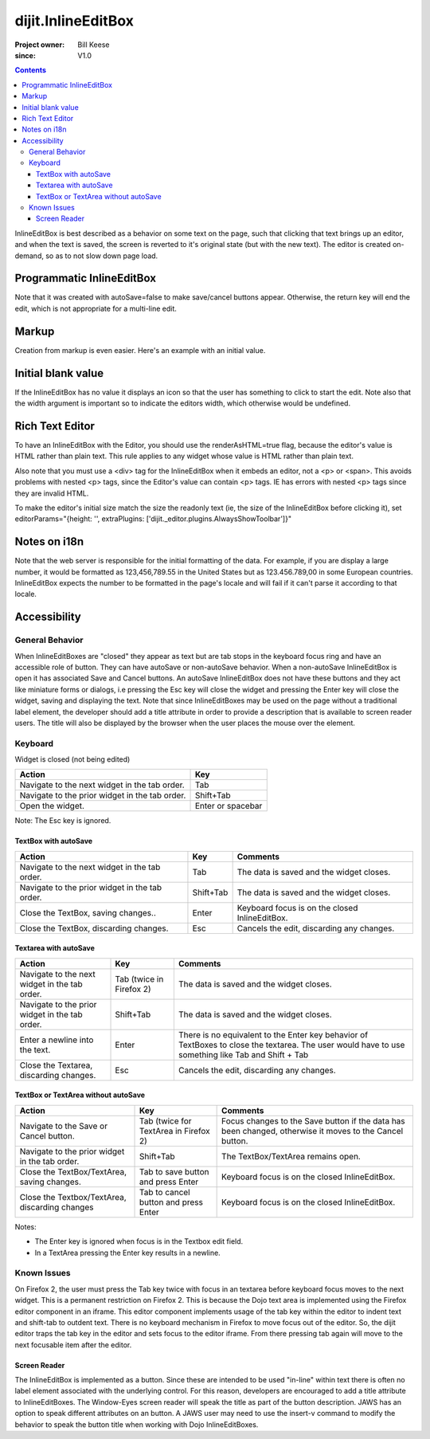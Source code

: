 .. _dijit/InlineEditBox:

===================
dijit.InlineEditBox
===================

:Project owner: Bill Keese
:since: V1.0

.. contents::
    :depth: 3

InlineEditBox is best described as a behavior on some text on the page, such that clicking that text brings up an editor, and when the text is saved, the screen is reverted to it's original state (but with the new text).
The editor is created on-demand, so as to not slow down page load.


Programmatic InlineEditBox
==========================

.. code-example ::

  .. js ::

    <script type="text/javascript">
      dojo.require("dijit.InlineEditBox");
      dojo.require("dijit.form.Textarea");

      var eb;
      dojo.ready(function(){
	  eb = new dijit.InlineEditBox({
            editor: "dijit.form.Textarea",
            autoSave: false
          }, "ieb");
      });
    </script>

  .. html ::

    <div id="ieb">
      When you click on this div you'll be able to edit it (in plain text).
      The editor's size will initially match the size of the (original) text, but will expand/contract as you type.
    </div>

Note that it was created with autoSave=false to make save/cancel buttons appear.
Otherwise, the return key will end the edit, which is not appropriate for a multi-line edit.

Markup
======

Creation from markup is even easier.
Here's an example with an initial value.

.. code-example ::

  .. js ::

    <script type="text/javascript">
      dojo.require("dijit.InlineEditBox");
      dojo.require("dijit.form.NumberSpinner");
    </script>

  .. html ::

    <span data-dojo-type="dijit.InlineEditBox" data-dojo-props="editor:'dijit.form.NumberSpinner', editorParams:{constraints: {places:0} }" width="70px" title="quantity">15</span>

Initial blank value
===================

If the InlineEditBox has no value it displays an icon so that the user has something to click to start the edit.
Note also that the width argument is important so to indicate the editors width, which otherwise would be undefined.

.. code-example ::

  .. js ::

    <script type="text/javascript">
      dojo.require("dijit.InlineEditBox");
      dojo.require("dijit.form.NumberTextBox");
    </script>

  .. html ::

    <span data-dojo-type="dijit.InlineEditBox" data-dojo-props="editor:'dijit.form.NumberTextBox'" title="quantity" width="70px"></span>


Rich Text Editor
================

To have an InlineEditBox with the Editor, you should use the renderAsHTML=true flag, because the editor's value is HTML rather
than plain text.
This rule applies to any widget whose value is HTML rather than plain text.

Also note that you must use a <div> tag for the InlineEditBox when it embeds an editor, not a <p> or <span>.
This avoids
problems with nested <p> tags, since the Editor's value can contain <p> tags.
IE has errors with nested <p> tags since they are
invalid HTML.

To make the editor's initial size match the size the readonly text (ie, the size of the InlineEditBox before clicking it), set editorParams="{height: '', extraPlugins: ['dijit._editor.plugins.AlwaysShowToolbar']}"

.. code-example ::

  .. js ::

    <script type="text/javascript">
      dojo.require("dijit.InlineEditBox");
      dojo.require("dijit.Editor");
      dojo.require("dijit._editor.plugins.AlwaysShowToolbar");
    </script>

  .. html ::

    <div data-dojo-type="dijit.InlineEditBox" data-dojo-props="editor:'dijit.Editor', renderAsHtml:true, autoSave:false,
			editorParams:{height: '', extraPlugins: ['dijit._editor.plugins.AlwaysShowToolbar']}"></div>

Notes on i18n
=============

Note that the web server is responsible for the initial formatting of the data.
For example, if you are display a large number, it would be formatted as 123,456,789.55 in the United States
but as 123.456.789,00 in some European countries.
InlineEditBox expects the number to be formatted in the page's locale and will fail if it can't parse it according to that locale.


Accessibility
=============

General Behavior
----------------

When InlineEditBoxes are "closed" they appear as text but are tab stops in the keyboard focus ring and have an accessible role of button.
They can have autoSave or non-autoSave behavior.
When a non-autoSave InlineEditBox is open it has associated Save and Cancel buttons.
An autoSave InlineEditBox does not have these buttons and they act like miniature forms or dialogs,
i.e pressing the Esc key will close the widget and pressing the Enter key will close the widget, saving and displaying the text.
Note that since InlineEditBoxes may be used on the page without a traditional label element,
the developer should add a title attribute in order to provide a description that is available to screen reader users.
The title will also be displayed by the browser when the user places the mouse over the element.

Keyboard
--------

Widget is closed (not being edited)

==============================================    =================================================
Action                                            Key
==============================================    =================================================
Navigate to the next widget in the tab order.     Tab
Navigate to the prior widget in the tab order.    Shift+Tab
Open the widget.                                  Enter or spacebar
==============================================    =================================================

Note: The Esc key is ignored.


TextBox with autoSave
~~~~~~~~~~~~~~~~~~~~~

+-----------------------------------------------+--------------+-------------------------------------------------------------+
|  **Action**                                   | **Key**      | **Comments**                                                |
+-----------------------------------------------+--------------+-------------------------------------------------------------+
| Navigate to the next widget in the tab order.	| Tab          | The data is saved and the widget closes.                    |
+-----------------------------------------------+--------------+-------------------------------------------------------------+
| Navigate to the prior widget in the tab order.| Shift+Tab    |  The data is saved and the widget closes.                   |
+-----------------------------------------------+--------------+-------------------------------------------------------------+
| Close the TextBox, saving changes..           | Enter	       | Keyboard focus is on the closed InlineEditBox.              |
+-----------------------------------------------+--------------+-------------------------------------------------------------+
| Close the TextBox, discarding changes.        | Esc          | Cancels the edit, discarding any changes.                   |
+-----------------------------------------------+--------------+-------------------------------------------------------------+


Textarea with autoSave
~~~~~~~~~~~~~~~~~~~~~~
+-----------------------------------------------+--------------+-------------------------------------------------------------+
|  **Action**                                   | **Key**      | **Comments**                                                |
+-----------------------------------------------+--------------+-------------------------------------------------------------+
| Navigate to the next widget in the tab order.	| Tab (twice   | The data is saved and the widget closes.                    |
|                                               | in Firefox 2)|                                                             |
+-----------------------------------------------+--------------+-------------------------------------------------------------+
| Navigate to the prior widget in the tab order.| Shift+Tab    |  The data is saved and the widget closes.                   |
+-----------------------------------------------+--------------+-------------------------------------------------------------+
| Enter a newline into the text.                | Enter	       | There is no equivalent to the Enter key behavior of         |
|                                               |              | TextBoxes to close the textarea. The user would have to     |
|                                               |              | use something like Tab and Shift + Tab                      |
+-----------------------------------------------+--------------+-------------------------------------------------------------+
| Close the Textarea, discarding changes.       | Esc          | Cancels the edit, discarding any changes.                   |
+-----------------------------------------------+--------------+-------------------------------------------------------------+

                                                               
TextBox or TextArea without autoSave
~~~~~~~~~~~~~~~~~~~~~~~~~~~~~~~~~~~~

+-----------------------------------------------+--------------+-------------------------------------------------------------+
|  **Action**                                   | **Key**      | **Comments**                                                |
+-----------------------------------------------+--------------+-------------------------------------------------------------+
| Navigate to the Save or Cancel button.	| Tab (twice   | Focus changes to the Save button if the data has been       |
|                                               | for TextArea | changed, otherwise it moves to the Cancel button.           |
|                                               | in Firefox 2)|                                                             |
+-----------------------------------------------+--------------+-------------------------------------------------------------+
| Navigate to the prior widget in the tab order.| Shift+Tab    | The TextBox/TextArea remains open.                          |
+-----------------------------------------------+--------------+-------------------------------------------------------------+
| Close the TextBox/TextArea, saving changes.   | Tab to save  | Keyboard focus is on the closed InlineEditBox.              |
|                                               | button and   |                                                             |
|                                               | press Enter  |                                                             |
+-----------------------------------------------+--------------+-------------------------------------------------------------+
| Close the Textbox/TextArea, discarding changes| Tab to cancel| Keyboard focus is on the closed InlineEditBox.              |
|                                               | button and   |                                                             |
|                                               | press Enter  |                                                             |
+-----------------------------------------------+--------------+-------------------------------------------------------------+

Notes:
 
- The Enter key is ignored when focus is in the Textbox edit field.
- In a TextArea pressing the Enter key results in a newline.

Known Issues
------------

On Firefox 2, the user must press the Tab key twice with focus in an textarea before keyboard focus moves to the next widget.
This is a permanent restriction on Firefox 2.
This is because the Dojo text area is implemented using the Firefox editor component in an iframe.
This editor component implements usage of the tab key within the editor to indent text and shift-tab to outdent text.
There is no keyboard mechanism in Firefox to move focus out of the editor.
So, the dijit editor traps the tab key in the editor and sets focus to the editor iframe.
From there pressing tab again will move to the next focusable item after the editor.

Screen Reader
~~~~~~~~~~~~~

The InlineEditBox is implemented as a button.
Since these are intended to be used "in-line" within text there is often no label element associated with the underlying control.
For this reason, developers are encouraged to add a title attribute to InlineEditBoxes.
The Window-Eyes screen reader will speak the title as part of the button description.
JAWS has an option to speak different attributes on an button.
A JAWS user may need to use the insert-v command to modify the behavior to speak the button title when working with Dojo InlineEditBoxes.
